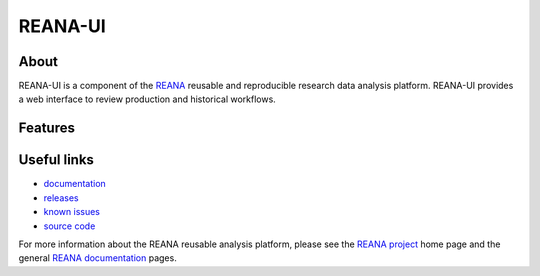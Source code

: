 ===============
 REANA-UI
===============

.. image:: https://img.shields.io/travis/reanahub/reana-ui.svg
   :target: https://travis-ci.org/reanahub/reana-ui

.. image:: https://img.shields.io/coveralls/reanahub/reana-ui.svg
   :target: https://coveralls.io/r/reanahub/reana-ui

.. image:: https://readthedocs.org/projects/docs/badge/?version=latest
   :target: https://reana-ui.readthedocs.io/en/latest/?badge=latest

.. image:: https://badge.waffle.io/reanahub/reana.svg?label=Status%3A%20ready%20for%20work&title=Issues%20ready%20for%20work
   :target: https://waffle.io/reanahub/reana

.. image:: https://badges.gitter.im/Join%20Chat.svg
   :target: https://gitter.im/reanahub/reana?utm_source=badge&utm_medium=badge&utm_campaign=pr-badge

.. image:: https://img.shields.io/github/license/reanahub/reana-ui.svg
   :target: https://github.com/reanahub/reana-ui/blob/master/COPYING

About
-----

REANA-UI is a component of the `REANA <http://www.reana.io/>`_ reusable and
reproducible research data analysis platform. REANA-UI provides a web interface
to review production and historical workflows.

Features
--------


Useful links
------------

- `documentation <https://reana-ui.readthedocs.io/>`_
- `releases <https://github.com/reanahub/reana-ui/releases>`_
- `known issues <https://github.com/reanahub/reana-ui/issues>`_
- `source code <https://github.com/reanahub/reana-ui>`_

For more information about the REANA reusable analysis platform, please see the
`REANA project <http://www.reana.io>`_ home page and the general `REANA
documentation <http://reana.readthedocs.io/>`_ pages.
